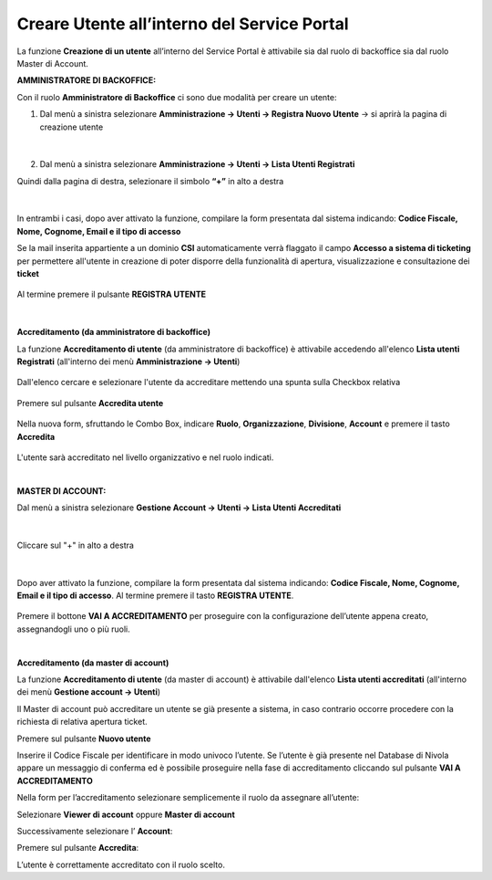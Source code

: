 
**Creare Utente all’interno del Service Portal**
################################################

La funzione **Creazione di un utente** all’interno del Service Portal è attivabile sia dal ruolo di backoffice sia dal ruolo Master di Account.

:AMMINISTRATORE DI BACKOFFICE:

Con il ruolo **Amministratore di Backoffice** ci sono due modalità per creare un utente:

1.	Dal menù a sinistra selezionare **Amministrazione → Utenti -> Registra Nuovo Utente** → si aprirà la pagina di creazione utente

   .. image:: img/05.10_utenteABOsx.png

|

2. Dal menù a sinistra selezionare **Amministrazione → Utenti -> Lista Utenti Registrati**

Quindi dalla pagina di destra, selezionare il simbolo **“+”** in alto a destra

   .. image:: img/05.10_utenteABOdx.png


|

In entrambi i casi, dopo aver attivato la funzione, compilare la form presentata dal sistema indicando: 
**Codice Fiscale, Nome, Cognome, Email e il tipo di accesso**

Se la mail inserita appartiente a un dominio **CSI** automaticamente verrà flaggato il campo **Accesso a sistema di ticketing** per permettere all'utente in creazione
di poter disporre della funzionalità di apertura, visualizzazione e consultazione dei **ticket**

  .. image:: img/05.10_ticketingdx.png


Al termine premere il pulsante **REGISTRA UTENTE**

   .. image:: img/05.10_Registra_Utente.png
      
|

**Accreditamento (da amministratore di backoffice)**

La funzione **Accreditamento di utente** (da amministratore di backoffice) è attivabile accedendo all'elenco **Lista utenti Registrati** 
(all'interno dei menù  **Amministrazione -> Utenti**)

   .. image:: img/Utente_innesco_accredito.png

Dall'elenco cercare e selezionare l'utente da accreditare mettendo una spunta sulla Checkbox relativa

  .. image:: img/Utente_elenco.png

Premere sul pulsante **Accredita utente**

  .. image:: img/Utente_pulsante_accredito.png

Nella nuova form, sfruttando le Combo Box, indicare **Ruolo**, **Organizzazione**,
**Divisione**, **Account** e premere il tasto **Accredita**

  .. image:: img/Utente_form_accredito.png

L'utente sarà accreditato nel livello organizzativo e nel ruolo indicati.

|

:MASTER DI ACCOUNT:

Dal menù a sinistra selezionare **Gestione Account → Utenti -> Lista Utenti Accreditati**

   .. image:: img/05.10_utenteMAsx.png

|

Cliccare sul "+" in alto a destra

   .. image:: img/05.10_utenteMAdx.png

|

Dopo aver attivato la funzione, compilare la form presentata dal sistema indicando: 
**Codice Fiscale, Nome, Cognome, Email e il tipo di accesso**. Al termine premere il tasto **REGISTRA UTENTE**.

   .. image:: img/05.10_Nuovo_Utente.png

Premere il bottone **VAI A ACCREDITAMENTO** per proseguire con la configurazione dell’utente appena creato, assegnandogli uno o più ruoli.

|

**Accreditamento (da master di account)**

La funzione **Accreditamento di utente** (da master di account) è attivabile dall'elenco **Lista utenti accreditati**
(all'interno dei menù  **Gestione account -> Utenti**)

.. image:: img/05.2_MAutente_innesco_accredito.png

Il Master di account può accreditare un utente se già presente a sistema, in caso contrario occorre procedere 
con la richiesta di relativa apertura ticket.


Premere sul pulsante **Nuovo utente**

.. image:: img/Utente_pulsante_add.png


Inserire il Codice Fiscale per identificare in modo univoco l’utente.
Se l’utente è già presente nel Database di Nivola appare un messaggio di conferma ed è possibile proseguire nella fase di accreditamento
cliccando sul pulsante **VAI A ACCREDITAMENTO**

.. image:: img/05.2_vaiAaccreditamento.png


Nella form per l’accreditamento selezionare semplicemente il ruolo da assegnare all’utente:

.. image:: img/05.2_ruoloDaAssegnare.png

Selezionare **Viewer di account** oppure **Master di account**

.. image:: img/05.2_viewerOmaster.png


Successivamente selezionare l’ **Account**:

.. image:: img/05.2_selezionareAccount.png


Premere sul pulsante **Accredita**:

.. image:: img/05.2_Accredita.png


L’utente è correttamente accreditato con il ruolo scelto.
